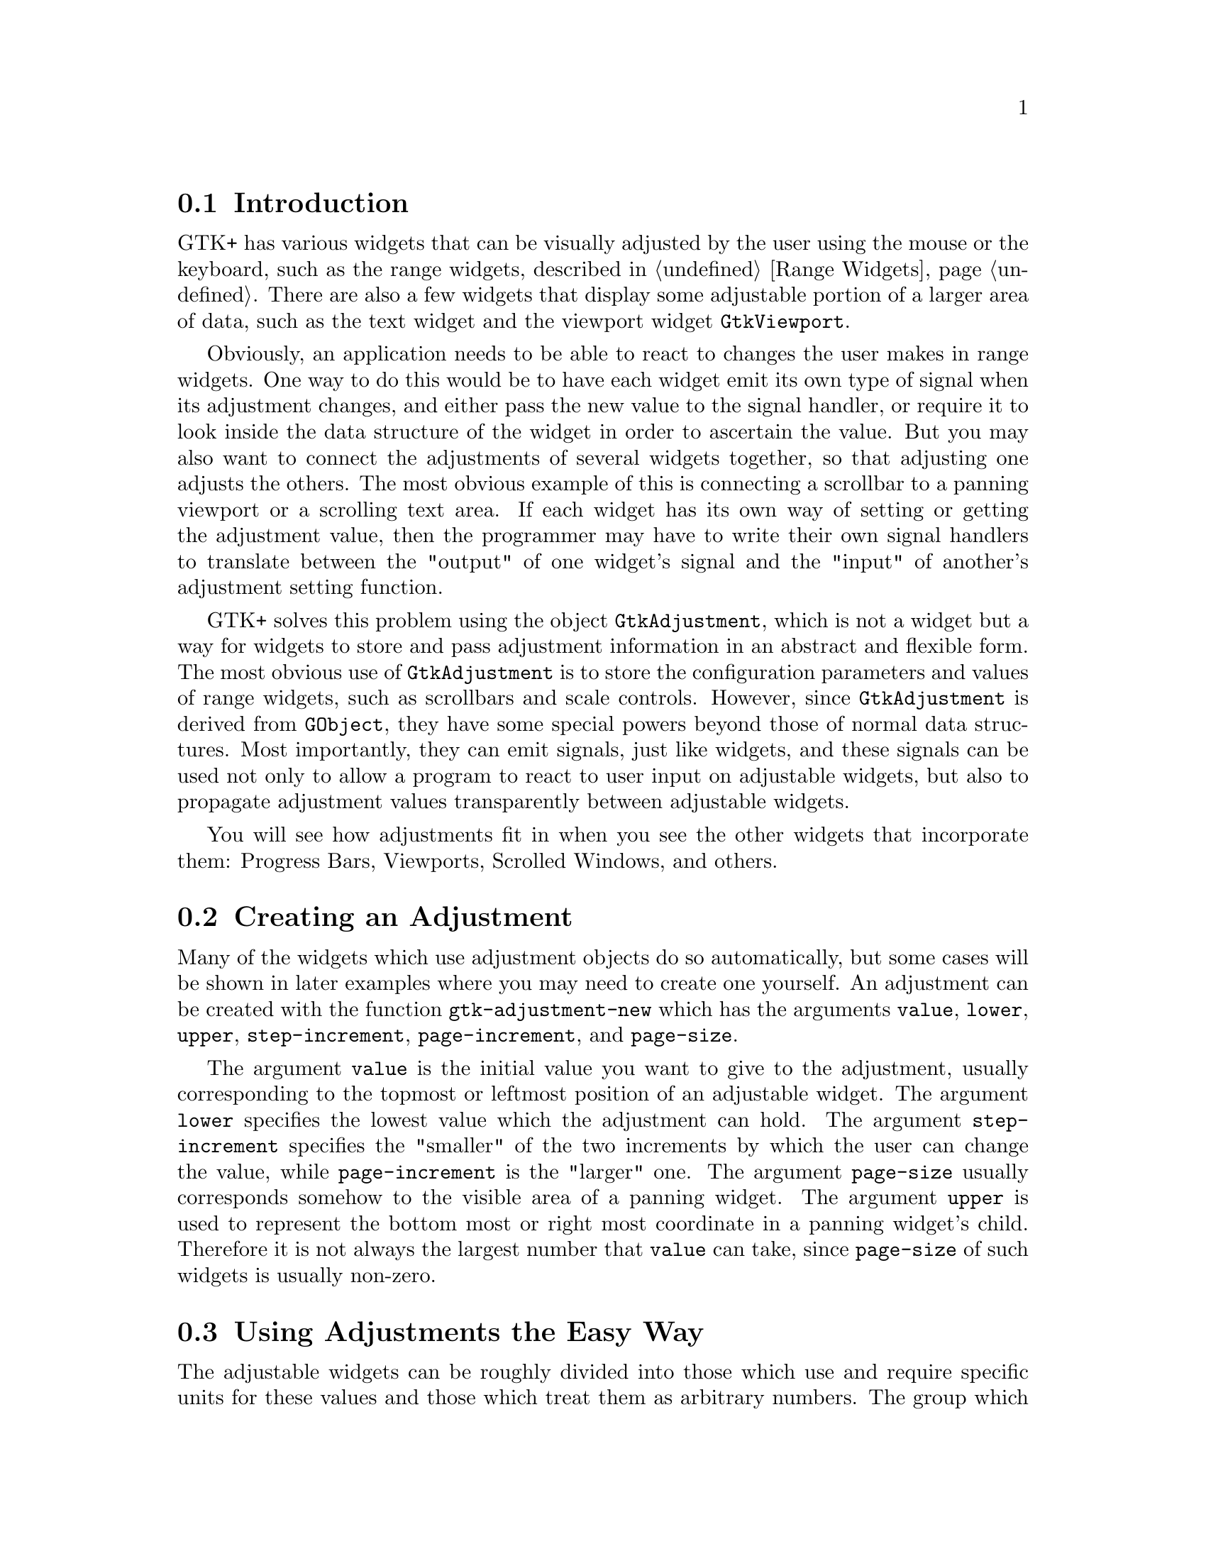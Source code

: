 @c -----------------------------------------------------------------------------
@c File     : gtk-adjustments.texi
@c License  : GNU General Public License (GPL)
@c Language : English
@c Author   : Dieter Kaiser
@c Date     : 09.03.2012
@c Revision : 21.04.2012
@c 
@c Copyright (C) 2012 by Dieter Kaiser
@c -----------------------------------------------------------------------------

@menu
* Introduction to Adjustments::
* Creating an Adjustment::
* Using Adjustments the Easy Way::
* Adjustment Internals::
@end menu

@c -----------------------------------------------------------------------------
@node Introduction to Adjustments, Creating an Adjustment, Top, Top
@section Introduction

@findex GtkAdjustment
@findex gtk-adjustment
@findex adjustment, gtk-adjustment

GTK+ has various widgets that can be visually adjusted by the user using the
mouse or the keyboard, such as the range widgets, described in
@ref{Range Widgets}.  There are also a few widgets that display some adjustable
portion of a larger area of data, such as the text widget and the viewport
widget @code{GtkViewport}.

Obviously, an application needs to be able to react to changes the user makes in
range widgets.  One way to do this would be to have each widget emit its own
type of signal when its adjustment changes, and either pass the new value to the
signal handler, or require it to look inside the data structure of the widget in
order to ascertain the value.  But you may also want to connect the adjustments
of several widgets together, so that adjusting one adjusts the others.  The most
obvious example of this is connecting a scrollbar to a panning viewport or a
scrolling text area.  If each widget has its own way of setting or getting the
adjustment value, then the programmer may have to write their own signal
handlers to translate between the "output" of one widget's signal and the
"input" of another's adjustment setting function.

GTK+ solves this problem using the object @code{GtkAdjustment}, which is not a
widget but a way for widgets to store and pass adjustment information in an
abstract and flexible form.  The most obvious use of @code{GtkAdjustment} is to
store the configuration parameters and values of range widgets, such as
scrollbars and scale controls.  However, since @code{GtkAdjustment} is derived
from @code{GObject}, they have some special powers beyond those of normal data
structures.  Most importantly, they can emit signals, just like widgets, and
these signals can be used not only to allow a program to react to user input
on adjustable widgets, but also to propagate adjustment values transparently
between adjustable widgets.

You will see how adjustments fit in when you see the other widgets that
incorporate them: Progress Bars, Viewports, Scrolled Windows, and others.

@c -----------------------------------------------------------------------------
@node Creating an Adjustment, Using Adjustments the Easy Way, Introduction to Adjustments, Top
@section Creating an Adjustment

@findex gtk-adjustment-new
@findex adjustment-new, gtk-adjustment-new

Many of the widgets which use adjustment objects do so automatically, but some
cases will be shown in later examples where you may need to create one yourself.
An adjustment can be created with the function @code{gtk-adjustment-new} which
has the arguments @code{value}, @code{lower}, @code{upper},
@code{step-increment}, @code{page-increment}, and @code{page-size}.

The argument @code{value} is the initial value you want to give to the
adjustment, usually corresponding to the topmost or leftmost position of an
adjustable widget.  The argument @code{lower} specifies the lowest value which
the adjustment can hold.  The argument @code{step-increment} specifies the
"smaller" of the two increments by which the user can change the value, while
@code{page-increment} is the "larger" one.  The argument @code{page-size}
usually corresponds somehow to the visible area of a panning widget.  The
argument @code{upper} is used to represent the bottom most or right most
coordinate in a panning widget's child.  Therefore it is not always
the largest number that @code{value} can take, since @code{page-size} of such
widgets is usually non-zero.

@c -----------------------------------------------------------------------------
@node Using Adjustments the Easy Way, Adjustment Internals, Creating an Adjustment, Top
@section Using Adjustments the Easy Way

The adjustable widgets can be roughly divided into those which use and require
specific units for these values and those which treat them as arbitrary numbers.
The group which treats the values as arbitrary numbers includes the range
widgets (scrollbars and scales, the progress bar widget, and the spin button
widget).  These widgets are all the widgets which are typically "adjusted"
directly by the user with the mouse or keyboard.  They will treat the lower and
upper values of an adjustment as a range within which the user can manipulate
the value of the adjustment.  By default, they will only modify the value of an
adjustment.

The other group includes the text widget, the viewport widget, the compound list
widget, and the scrolled window widget.  All of these widgets use pixel values
for their adjustments.  These are also all widgets which are typically
"adjusted" indirectly using scrollbars.  While all widgets which use adjustments
can either create their own adjustments or use ones you supply, you will
generally want to let this particular category of widgets create its own
adjustments.  Usually, they will eventually override all the values except the
value itself in whatever adjustments you give them, but the results are, in
general, undefined (meaning, you'll have to read the source code to find out,
and it may be different from widget to widget).

Now, you are probably thinking, since text widgets and viewports insist on
setting everything except the value of their adjustments, while scrollbars will
only touch the value of the adjustment, if you share an adjustment object
between a scrollbar and a text widget, manipulating the scrollbar will
automagically adjust the viewport widget? Of course it will! Just like this:

@findex gtk-viewport-new
@findex viewport-new, gtk-viewport-new

@findex gtk-scrollable-get-vadjustment
@findex scrollable-get-vadjustment, gtk-scrollable-get-vadjustment

@example
(let (;; A viewport creates its own adjustments
      (viewport (gtk-viewport-new))
      ;; use the adjustment from the viewport for the scrollbar
      (vscrollbar (make-instance 'gtk-scrollbar
                                 :orientation :vertical
                                 :vadjustment
                                 (gtk-scrollable-get-vadjustment viewport))))
  [...] )
@end example

@c -----------------------------------------------------------------------------
@node Adjustment Internals, , Using Adjustments the Easy Way, Top
@section Adjustment Internals

Ok, you say, that's nice, but what if I want to create my own handlers to
respond when the user adjusts a range widget or a spin button, and how do I get
at the value of the adjustment in these handlers? To answer these questions and
more, let's start by taking a look at the Lisp class representing
@code{GtkAdjustment} itself:

@example
(define-g-object-class "GtkAdjustment" gtk-adjustment
  (:superclass gtk-object
   :export t
   :interfaces nil
   :type-initializer "gtk_adjustment_get_type")
  ((lower
    gtk-adjustment-lower
    "lower" "gdouble" t t)
   (page-increment
    gtk-adjustment-page-increment
    "page-increment" "gdouble" t t)
   (page-size
    gtk-adjustment-page-size
    "page-size" "gdouble" t t)
   (step-increment
    gtk-adjustment-step-increment
    "step-increment" "gdouble" t t)
   (upper
    gtk-adjustment-upper
    "upper" "gdouble" t t)
   (value
    gtk-adjustment-value
    "value" "gdouble" t t)))
@end example

@findex gtk-adjustment-get-value
@findex gtk-adjustment-set-value

@findex adjustment-get-value, gtk-adjustment-get-value
@findex adjustment-set-value, gtk-adjustment-set-value

The slots of the class are @code{lower}, @code{page-increment},
@code{page-size}, @code{step-increment}, @code{upper}, and @code{value}
represent the properties of the C class @code{GtkAdjustment}.  The slots can
be accessed with the corresponding accessor functions.  Alternativly, the
C accessor functions like @code{gtk_adjustment_get_value()} and
@code{gtk_adjustment_set_value()} are availabe in the Lisp binding through e. g.
@code{gtk-adjustment-get-value} and @code{gtk-adjustment-set-value} for the
property @code{value}.

As mentioned earlier, an adjustment object is a subclass of @code{GObject} just
like all the various widgets, and thus it is able to emit signals.  This is, of
course, why updates happen automagically when you share an adjustment object
between a scrollbar and another adjustable widget; all adjustable widgets
connect signal handlers to their adjustment's "value-changed" signal, as can
your program.

The various widgets that use the adjustment object will emit this signal on an
adjustment whenever they change its value.  This happens both when user input
causes the slider to move on a range widget, as well as when the program
explicitly changes the value with @code{gtk-adjustment-set-value}.  So, for
example, if you have a scale widget, and you want to change the rotation of a
picture whenever its value changes, you would create a callback like this:

@example
(defun cb-rotate-picture (adj picture)
  (set-picture-rotation picture (gtk-adjustment-get-value adj))
  ... )
@end example

and connect it to the scale widget's adjustment like this:

@example
(g-signal-connect adj "value-changed"
                  (lambda (widget)
                    (cb-rotate-picture widget picture)))
@end example

What about when a widget reconfigures the upper or lower fields of its
adjustment, such as when a user adds more text to a text widget? In this case,
it emits the signal "changed".  Range widgets typically connect a handler to
this signal, which changes their appearance to reflect the change - for example,
the size of the slider in a scrollbar will grow or shrink in inverse proportion
to the difference between the lower and upper values of its adjustment.

You probably won't ever need to attach a handler to this signal, unless you're
writing a new type of range widget.  However, if you change any of the values
in an adjustment directly, you should emit this signal on it to reconfigure
whatever widgets are using it, like this
@code{(g-signal-emit-by-name adj "changed")}.

